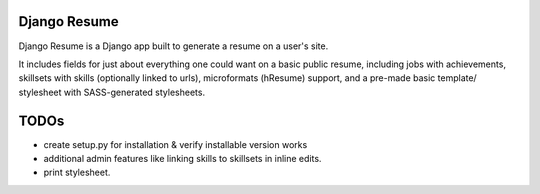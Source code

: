 =============
Django Resume
=============

Django Resume is a Django app built to generate a resume on a user's site. 

It includes fields for just about everything one could want on a basic public resume, including jobs with achievements, skillsets with skills (optionally linked to urls), microformats (hResume) support, and a pre-made basic template/ stylesheet with SASS-generated stylesheets.


=====
TODOs
=====

* create setup.py for installation & verify installable version works
* additional admin features like linking skills to skillsets in inline edits.
* print stylesheet.

